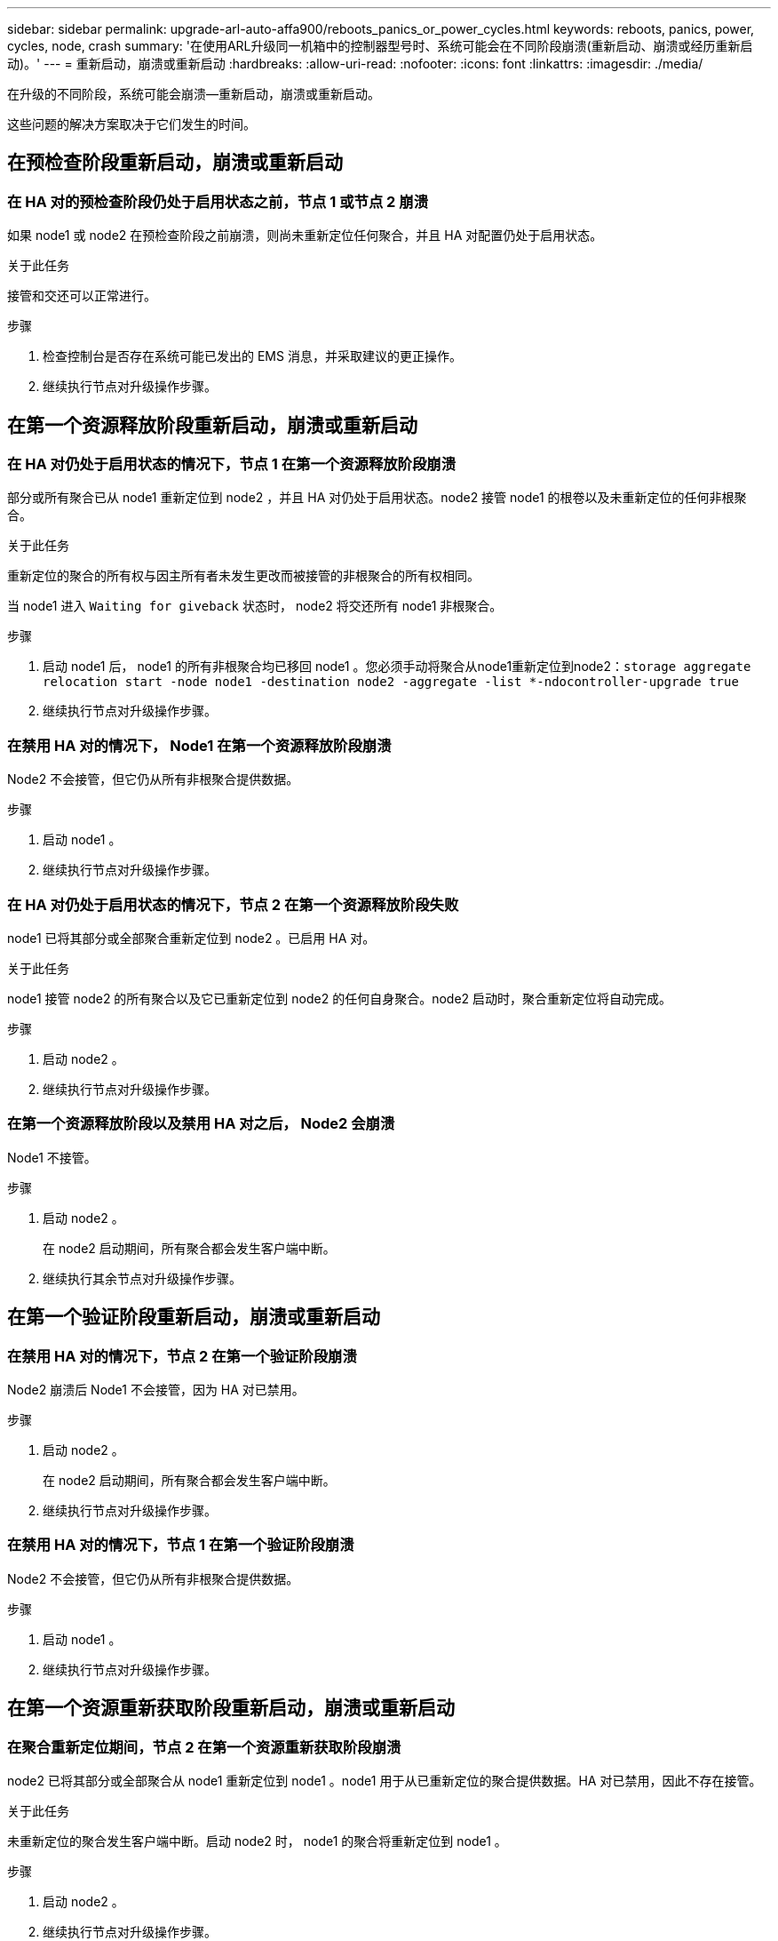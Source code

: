 ---
sidebar: sidebar 
permalink: upgrade-arl-auto-affa900/reboots_panics_or_power_cycles.html 
keywords: reboots, panics, power, cycles, node, crash 
summary: '在使用ARL升级同一机箱中的控制器型号时、系统可能会在不同阶段崩溃(重新启动、崩溃或经历重新启动)。' 
---
= 重新启动，崩溃或重新启动
:hardbreaks:
:allow-uri-read: 
:nofooter: 
:icons: font
:linkattrs: 
:imagesdir: ./media/


[role="lead"]
在升级的不同阶段，系统可能会崩溃—重新启动，崩溃或重新启动。

这些问题的解决方案取决于它们发生的时间。



== 在预检查阶段重新启动，崩溃或重新启动



=== 在 HA 对的预检查阶段仍处于启用状态之前，节点 1 或节点 2 崩溃

如果 node1 或 node2 在预检查阶段之前崩溃，则尚未重新定位任何聚合，并且 HA 对配置仍处于启用状态。

.关于此任务
接管和交还可以正常进行。

.步骤
. 检查控制台是否存在系统可能已发出的 EMS 消息，并采取建议的更正操作。
. 继续执行节点对升级操作步骤。




== 在第一个资源释放阶段重新启动，崩溃或重新启动



=== 在 HA 对仍处于启用状态的情况下，节点 1 在第一个资源释放阶段崩溃

部分或所有聚合已从 node1 重新定位到 node2 ，并且 HA 对仍处于启用状态。node2 接管 node1 的根卷以及未重新定位的任何非根聚合。

.关于此任务
重新定位的聚合的所有权与因主所有者未发生更改而被接管的非根聚合的所有权相同。

当 node1 进入 `Waiting for giveback` 状态时， node2 将交还所有 node1 非根聚合。

.步骤
. 启动 node1 后， node1 的所有非根聚合均已移回 node1 。您必须手动将聚合从node1重新定位到node2：`storage aggregate relocation start -node node1 -destination node2 -aggregate -list *-ndocontroller-upgrade true`
. 继续执行节点对升级操作步骤。




=== 在禁用 HA 对的情况下， Node1 在第一个资源释放阶段崩溃

Node2 不会接管，但它仍从所有非根聚合提供数据。

.步骤
. 启动 node1 。
. 继续执行节点对升级操作步骤。




=== 在 HA 对仍处于启用状态的情况下，节点 2 在第一个资源释放阶段失败

node1 已将其部分或全部聚合重新定位到 node2 。已启用 HA 对。

.关于此任务
node1 接管 node2 的所有聚合以及它已重新定位到 node2 的任何自身聚合。node2 启动时，聚合重新定位将自动完成。

.步骤
. 启动 node2 。
. 继续执行节点对升级操作步骤。




=== 在第一个资源释放阶段以及禁用 HA 对之后， Node2 会崩溃

Node1 不接管。

.步骤
. 启动 node2 。
+
在 node2 启动期间，所有聚合都会发生客户端中断。

. 继续执行其余节点对升级操作步骤。




== 在第一个验证阶段重新启动，崩溃或重新启动



=== 在禁用 HA 对的情况下，节点 2 在第一个验证阶段崩溃

Node2 崩溃后 Node1 不会接管，因为 HA 对已禁用。

.步骤
. 启动 node2 。
+
在 node2 启动期间，所有聚合都会发生客户端中断。

. 继续执行节点对升级操作步骤。




=== 在禁用 HA 对的情况下，节点 1 在第一个验证阶段崩溃

Node2 不会接管，但它仍从所有非根聚合提供数据。

.步骤
. 启动 node1 。
. 继续执行节点对升级操作步骤。




== 在第一个资源重新获取阶段重新启动，崩溃或重新启动



=== 在聚合重新定位期间，节点 2 在第一个资源重新获取阶段崩溃

node2 已将其部分或全部聚合从 node1 重新定位到 node1 。node1 用于从已重新定位的聚合提供数据。HA 对已禁用，因此不存在接管。

.关于此任务
未重新定位的聚合发生客户端中断。启动 node2 时， node1 的聚合将重新定位到 node1 。

.步骤
. 启动 node2 。
. 继续执行节点对升级操作步骤。




=== 在聚合重新定位期间，节点 1 在第一个资源重新获取阶段崩溃

如果 node2 将聚合重新定位到 node1 时 node1 崩溃，则在 node1 启动后，此任务将继续执行。

.关于此任务
Node2 将继续为其余聚合提供服务，但已重新定位到 node1 的聚合会在 node1 启动期间发生客户端中断。

.步骤
. 启动 node1 。
. 继续升级控制器。




== 在检查后阶段重新启动，崩溃或重新启动



=== 在后检查阶段，节点 1 或节点 2 崩溃

HA 对已禁用，因此不是接管。重新启动的节点中的聚合发生客户端中断。

.步骤
. 启动节点。
. 继续执行节点对升级操作步骤。




== 在第二个资源释放阶段重新启动，崩溃或重新启动



=== Node1 在第二个资源释放阶段崩溃

如果 node2 重新定位聚合时 node1 崩溃，则在 node1 启动后，此任务将继续执行。

.关于此任务
Node2 继续为其余聚合提供服务，但已重新定位到 node1 和 node1 自己的聚合的聚合会在 node1 启动期间发生客户端中断。

.步骤
. 启动 node1 。
. 继续执行控制器升级操作步骤。




=== Node2 在第二个资源释放阶段崩溃

如果节点 2 在聚合重新定位期间崩溃，则不会接管节点 2 。

.关于此任务
node1 将继续为已重新定位的聚合提供服务，但 node2 拥有的聚合会发生客户端中断。

.步骤
. 启动 node2 。
. 继续执行控制器升级操作步骤。




== 在第二个验证阶段重新启动，崩溃或重新启动



=== Node1 在第二个验证阶段崩溃

如果节点 1 在此阶段崩溃，则不会发生接管，因为 HA 对已禁用。

.关于此任务
在 node1 重新启动之前，所有聚合都会发生客户端中断。

.步骤
. 启动 node1 。
. 继续执行节点对升级操作步骤。




=== 节点 2 在第二个验证阶段崩溃

如果节点 2 在此阶段崩溃，则不会发生接管。node1 从聚合提供数据。

.关于此任务
非根聚合发生中断，这些聚合已重新定位，直到 node2 重新启动。

.步骤
. 启动 node2 。
. 继续执行节点对升级操作步骤。

